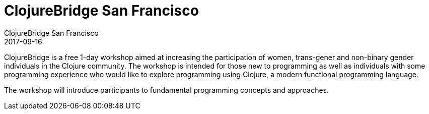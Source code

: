 = ClojureBridge San Francisco
ClojureBridge San Francisco
2017-09-16
:jbake-type: event
:jbake-edition: 2017
:jbake-link: http://www.clojurebridge.org/events/2017-09-16-san-francisco
:jbake-location: San Francisco, CA
:jbake-start: 2017-09-15
:jbake-end: 2017-09-16

ClojureBridge is a free 1-day workshop aimed at increasing the participation of women, trans-gener and non-binary gender individuals in the Clojure community. The workshop is intended for those new to programming as well as individuals with some programming experience who would like to explore programming using Clojure, a modern functional programming language.

The workshop will introduce participants to fundamental programming concepts and approaches.
